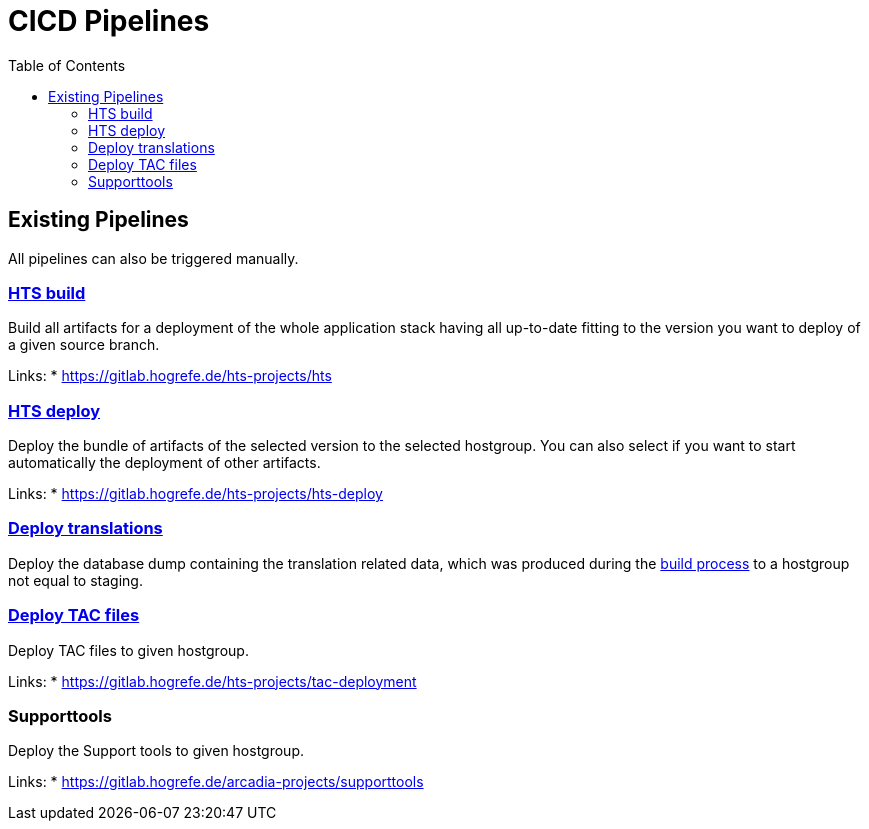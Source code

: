 = CICD Pipelines
:toc:

== Existing Pipelines

All pipelines can also be triggered manually.

=== link:build_hts.adoc[HTS build]

Build all artifacts for a deployment of the whole application
stack having all up-to-date fitting to the version you want
to deploy of a given source branch.

Links:
* https://gitlab.hogrefe.de/hts-projects/hts

=== link:deploy_hts.adoc[HTS deploy]

Deploy the bundle of artifacts of the selected version to
the selected hostgroup. You can also select if you want to
start automatically the deployment of other artifacts.

Links:
* https://gitlab.hogrefe.de/hts-projects/hts-deploy

=== link:deploy_translations.adoc[Deploy translations]

Deploy the database dump containing the translation related
data, which was produced during the xref:_linkbuild_hts_adochts_build[build process]
to a hostgroup not equal to staging.

=== link:deploy_TACs.adoc[Deploy TAC files]

Deploy TAC files to given hostgroup.

Links:
* https://gitlab.hogrefe.de/hts-projects/tac-deployment

=== Supporttools

Deploy the Support tools to given hostgroup.

Links:
* https://gitlab.hogrefe.de/arcadia-projects/supporttools